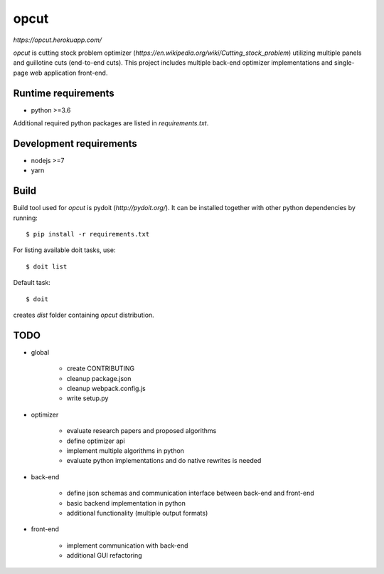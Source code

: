 opcut
=====

`https://opcut.herokuapp.com/`

`opcut` is cutting stock problem optimizer
(`https://en.wikipedia.org/wiki/Cutting_stock_problem`) utilizing multiple
panels and guillotine cuts (end-to-end cuts). This project includes multiple
back-end optimizer implementations and single-page web application front-end.


Runtime requirements
--------------------

* python >=3.6

Additional required python packages are listed in `requirements.txt`.


Development requirements
------------------------

* nodejs >=7
* yarn


Build
-----

Build tool used for `opcut` is pydoit (`http://pydoit.org/`). It can be
installed together with other python dependencies by running::

    $ pip install -r requirements.txt

For listing available doit tasks, use::

    $ doit list

Default task::

    $ doit

creates `dist` folder containing `opcut` distribution.


TODO
----

* global

    * create CONTRIBUTING
    * cleanup package.json
    * cleanup webpack.config.js
    * write setup.py

* optimizer

    * evaluate research papers and proposed algorithms
    * define optimizer api
    * implement multiple algorithms in python
    * evaluate python implementations and do native rewrites is needed

* back-end

    * define json schemas and communication interface between back-end and
      front-end
    * basic backend implementation in python
    * additional functionality (multiple output formats)

* front-end

    * implement communication with back-end
    * additional GUI refactoring
